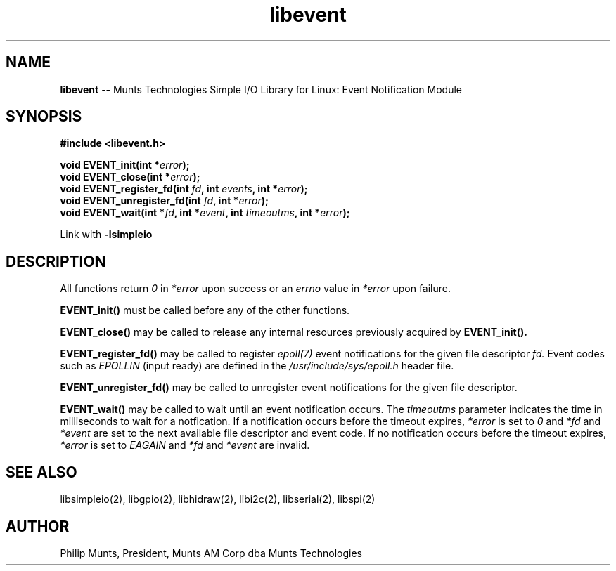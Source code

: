 .\" man page for Munts Technologies Linux Simple I/O Library
.\" libevent event notification module
.\"
.\" $Id$
.\"
.\" Copyright (C)2016, Philip Munts, President, Munts AM Corp.
.\"
.\" Redistribution and use in source and binary forms, with or without
.\" modification, are permitted provided that the following conditions are met:
.\"
.\" * Redistributions of source code must retain the above copyright notice,
.\"   this list of conditions and the following disclaimer.
.\"
.\" THIS SOFTWARE IS PROVIDED BY THE COPYRIGHT HOLDERS AND CONTRIBUTORS "AS IS"
.\" AND ANY EXPRESS OR IMPLIED WARRANTIES, INCLUDING, BUT NOT LIMITED TO, THE
.\" IMPLIED WARRANTIES OF MERCHANTABILITY AND FITNESS FOR A PARTICULAR PURPOSE
.\" ARE DISCLAIMED. IN NO EVENT SHALL THE COPYRIGHT HOLDER OR CONTRIBUTORS BE
.\" LIABLE FOR ANY DIRECT, INDIRECT, INCIDENTAL, SPECIAL, EXEMPLARY, OR
.\" CONSEQUENTIAL DAMAGES (INCLUDING, BUT NOT LIMITED TO, PROCUREMENT OF
.\" SUBSTITUTE GOODS OR SERVICES; LOSS OF USE, DATA, OR PROFITS; OR BUSINESS
.\" INTERRUPTION) HOWEVER CAUSED AND ON ANY THEORY OF LIABILITY, WHETHER IN
.\" CONTRACT, STRICT LIABILITY, OR TORT (INCLUDING NEGLIGENCE OR OTHERWISE)
.\" ARISING IN ANY WAY OUT OF THE USE OF THIS SOFTWARE, EVEN IF ADVISED OF THE
.\" POSSIBILITY OF SUCH DAMAGE.
.\"
.TH libevent 2 "2 March 2016" "version 1.0" "Linux Simple I/O Library"
.SH NAME
.B libevent
\-\- Munts Technologies Simple I/O Library for Linux: Event Notification Module
.SH SYNOPSIS
.nf
.B #include <libevent.h>
.sp
.BI "void EVENT_init(int *" error ");"
.BI "void EVENT_close(int *" error ");"
.BI "void EVENT_register_fd(int " fd ", int " events ", int *" error ");"
.BI "void EVENT_unregister_fd(int " fd ", int *" error ");"
.BI "void EVENT_wait(int *" fd ", int *" event ", int " timeoutms ", int *" error ");"
.fi
.sp
Link with
.B -lsimpleio
.SH DESCRIPTION
All functions return
.I 0
in
.I *error
upon success or an
.I errno
value in
.I *error
upon failure.
.PP
.B EVENT_init()
must be called before any of the other functions.
.PP
.B EVENT_close()
may be called to release any internal resources previously acquired by
.B EVENT_init().
.PP
.B EVENT_register_fd()
may be called to register
.I epoll(7)
event notifications for the given file descriptor
.I fd.
Event codes such as
.I EPOLLIN
(input ready) are defined in the
.I /usr/include/sys/epoll.h
header file.
.PP
.B EVENT_unregister_fd()
may be called to unregister event notifications for the given file descriptor.
.PP
.B EVENT_wait()
may be called to wait until an event notification occurs.  The
.I timeoutms
parameter indicates the time in milliseconds to wait for a notfication.  If
a notification occurs before the timeout expires,
.I *error
is set to
.I 0
and
.I *fd
and
.I *event
are set to the next available file descriptor and event code.
If no notification occurs
before the timeout expires,
.I *error
is set to
.I EAGAIN
and
.I *fd
and
.I *event
are invalid.
.SH SEE ALSO
libsimpleio(2), libgpio(2), libhidraw(2), libi2c(2), libserial(2),
libspi(2)
.SH AUTHOR
Philip Munts, President, Munts AM Corp dba Munts Technologies
